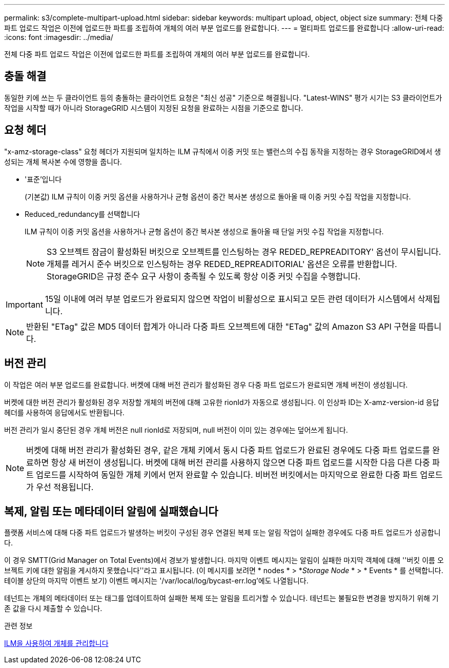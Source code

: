 ---
permalink: s3/complete-multipart-upload.html 
sidebar: sidebar 
keywords: multipart upload, object, object size 
summary: 전체 다중 파트 업로드 작업은 이전에 업로드한 파트를 조립하여 개체의 여러 부분 업로드를 완료합니다. 
---
= 멀티파트 업로드를 완료합니다
:allow-uri-read: 
:icons: font
:imagesdir: ../media/


[role="lead"]
전체 다중 파트 업로드 작업은 이전에 업로드한 파트를 조립하여 개체의 여러 부분 업로드를 완료합니다.



== 충돌 해결

동일한 키에 쓰는 두 클라이언트 등의 충돌하는 클라이언트 요청은 "최신 성공" 기준으로 해결됩니다. "Latest-WINS" 평가 시기는 S3 클라이언트가 작업을 시작할 때가 아니라 StorageGRID 시스템이 지정된 요청을 완료하는 시점을 기준으로 합니다.



== 요청 헤더

"x-amz-storage-class" 요청 헤더가 지원되며 일치하는 ILM 규칙에서 이중 커밋 또는 밸런스의 수집 동작을 지정하는 경우 StorageGRID에서 생성되는 개체 복사본 수에 영향을 줍니다.

* '표준'입니다
+
(기본값) ILM 규칙이 이중 커밋 옵션을 사용하거나 균형 옵션이 중간 복사본 생성으로 돌아올 때 이중 커밋 수집 작업을 지정합니다.

* Reduced_redundancy를 선택합니다
+
ILM 규칙이 이중 커밋 옵션을 사용하거나 균형 옵션이 중간 복사본 생성으로 돌아올 때 단일 커밋 수집 작업을 지정합니다.

+

NOTE: S3 오브젝트 잠금이 활성화된 버킷으로 오브젝트를 인스팅하는 경우 REDED_REPREADITORY' 옵션이 무시됩니다. 개체를 레거시 준수 버킷으로 인스팅하는 경우 REDED_REPREADITORIAL' 옵션은 오류를 반환합니다. StorageGRID은 규정 준수 요구 사항이 충족될 수 있도록 항상 이중 커밋 수집을 수행합니다.




IMPORTANT: 15일 이내에 여러 부분 업로드가 완료되지 않으면 작업이 비활성으로 표시되고 모든 관련 데이터가 시스템에서 삭제됩니다.


NOTE: 반환된 "ETag" 값은 MD5 데이터 합계가 아니라 다중 파트 오브젝트에 대한 "ETag" 값의 Amazon S3 API 구현을 따릅니다.



== 버전 관리

이 작업은 여러 부분 업로드를 완료합니다. 버켓에 대해 버전 관리가 활성화된 경우 다중 파트 업로드가 완료되면 개체 버전이 생성됩니다.

버켓에 대한 버전 관리가 활성화된 경우 저장할 개체의 버전에 대해 고유한 rionId가 자동으로 생성됩니다. 이 인상파 ID는 X-amz-version-id 응답 헤더를 사용하여 응답에서도 반환됩니다.

버전 관리가 일시 중단된 경우 개체 버전은 null rionId로 저장되며, null 버전이 이미 있는 경우에는 덮어쓰게 됩니다.


NOTE: 버켓에 대해 버전 관리가 활성화된 경우, 같은 개체 키에서 동시 다중 파트 업로드가 완료된 경우에도 다중 파트 업로드를 완료하면 항상 새 버전이 생성됩니다. 버켓에 대해 버전 관리를 사용하지 않으면 다중 파트 업로드를 시작한 다음 다른 다중 파트 업로드를 시작하여 동일한 개체 키에서 먼저 완료할 수 있습니다. 비버전 버킷에서는 마지막으로 완료한 다중 파트 업로드가 우선 적용됩니다.



== 복제, 알림 또는 메타데이터 알림에 실패했습니다

플랫폼 서비스에 대해 다중 파트 업로드가 발생하는 버킷이 구성된 경우 연결된 복제 또는 알림 작업이 실패한 경우에도 다중 파트 업로드가 성공합니다.

이 경우 SMTT(Grid Manager on Total Events)에서 경보가 발생합니다. 마지막 이벤트 메시지는 알림이 실패한 마지막 객체에 대해 ''버킷 이름 오브젝트 키에 대한 알림을 게시하지 못했습니다''라고 표시됩니다. (이 메시지를 보려면 * nodes * > *_Storage Node_ * > * Events * 를 선택합니다. 테이블 상단의 마지막 이벤트 보기) 이벤트 메시지는 '/var/local/log/bycast-err.log'에도 나열됩니다.

테넌트는 개체의 메타데이터 또는 태그를 업데이트하여 실패한 복제 또는 알림을 트리거할 수 있습니다. 테넌트는 불필요한 변경을 방지하기 위해 기존 값을 다시 제출할 수 있습니다.

.관련 정보
xref:../ilm/index.adoc[ILM을 사용하여 개체를 관리합니다]
